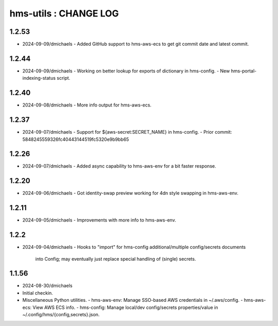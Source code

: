 ======================
hms-utils : CHANGE LOG
======================

1.2.53
======
* 2024-09-09/dmichaels
  - Added GitHub support to hms-aws-ecs to get git commit date and latest commit.

1.2.44
======
* 2024-09-09/dmichaels
  - Working on better lookup for exports of dictionary in hms-config.
  - New hms-portal-indexing-status script.

1.2.40
======
* 2024-09-08/dmichaels
  - More info output for hms-aws-ecs.

1.2.37
======
* 2024-09-07/dmichaels
  - Support for ${aws-secret:SECRET_NAME} in hms-config.
  - Prior commit: 5848245559326fc40443144519fc5320e9b9bb65

1.2.26
======
* 2024-09-07/dmichaels
  - Added async capability to hms-aws-env for a bit faster response.

1.2.20
======
* 2024-09-06/dmichaels
  - Got identity-swap preview working for 4dn style swapping in hms-aws-env.

1.2.11
======
* 2024-09-05/dmichaels
  - Improvements with more info to hms-aws-env.

1.2.2
=====
* 2024-09-04/dmichaels
  - Hooks to "import" for hms-config additional/multiple config/secrets documents
    into Config; may eventually just replace special handling of (single) secrets.

1.1.56
======

* 2024-08-30/dmichaels
* Initial checkin.
* Miscellaneous Python utilities.
  - hms-aws-env: Manage SSO-based AWS credentials in ~/.aws/config.
  - hms-aws-ecs: View AWS ECS info.
  - hms-config: Manage local/dev config/secrets properties/value in ~/.config/hms/{config,secrets}.json.

